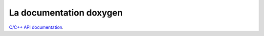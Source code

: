 .. _doxref:

La documentation doxygen
========================

`C/C++ API documentation`_.

.. _C/C++ API documentation: doxygen/html/index.html
